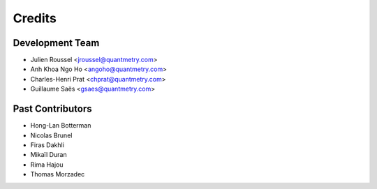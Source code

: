 =======
Credits
=======

Development Team
----------------

* Julien Roussel <jroussel@quantmetry.com>
* Anh Khoa Ngo Ho <angoho@quantmetry.com>
* Charles-Henri Prat <chprat@quantmetry.com>
* Guillaume Saës <gsaes@quantmetry.com>

Past Contributors
-----------------

* Hong-Lan Botterman
* Nicolas Brunel
* Firas Dakhli
* Mikaïl Duran
* Rima Hajou
* Thomas Morzadec

